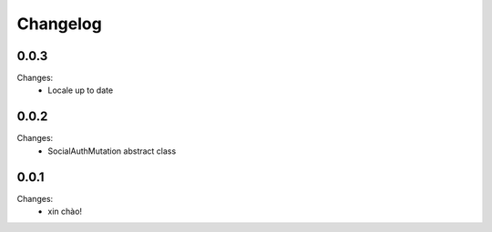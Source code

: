 Changelog
=========


0.0.3
-----

Changes:
 - Locale up to date


0.0.2
-----

Changes:
 - SocialAuthMutation abstract class


0.0.1
-----

Changes:
 - xin chào!
